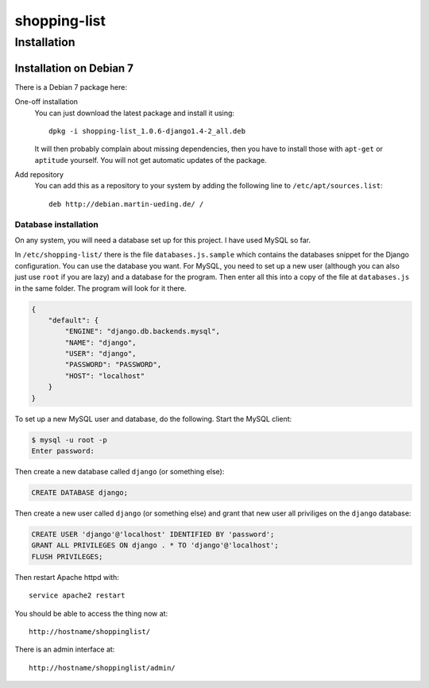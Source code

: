 .. Copyright © 2015 Martin Ueding <dev@martin-ueding.de>

#############
shopping-list
#############

Installation
============

Installation on Debian 7
------------------------

There is a Debian 7 package here:

One-off installation
    You can just download the latest package and install it using::

        dpkg -i shopping-list_1.0.6-django1.4-2_all.deb

    It will then probably complain about missing dependencies, then you have to
    install those with ``apt-get`` or ``aptitude`` yourself. You will not get
    automatic updates of the package.

Add repository
    You can add this as a repository to your system by adding the following
    line to ``/etc/apt/sources.list``::

        deb http://debian.martin-ueding.de/ /

Database installation
~~~~~~~~~~~~~~~~~~~~~

On any system, you will need a database set up for this project. I have used
MySQL so far.

In ``/etc/shopping-list/`` there is the file ``databases.js.sample`` which
contains the databases snippet for the Django configuration. You can use the
database you want. For MySQL, you need to set up a new user (although you can
also just use ``root`` if you are lazy) and a database for the program. Then
enter all this into a copy of the file at ``databases.js`` in the same folder.
The program will look for it there.

.. code-block:: javascript

    {
        "default": {
            "ENGINE": "django.db.backends.mysql",
            "NAME": "django",
            "USER": "django",
            "PASSWORD": "PASSWORD",
            "HOST": "localhost"
        }
    }

To set up a new MySQL user and database, do the following. Start the MySQL
client:

.. code-block:: console

    $ mysql -u root -p
    Enter password:

Then create a new database called ``django`` (or something else):

.. code-block:: sql

    CREATE DATABASE django;

Then create a new user called ``django`` (or something else) and grant that new
user all priviliges on the ``django`` database:

.. code-block:: sql

    CREATE USER 'django'@'localhost' IDENTIFIED BY 'password';
    GRANT ALL PRIVILEGES ON django . * TO 'django'@'localhost';
    FLUSH PRIVILEGES;

Then restart Apache httpd with::

    service apache2 restart

You should be able to access the thing now at::

    http://hostname/shoppinglist/

There is an admin interface at::

    http://hostname/shoppinglist/admin/
